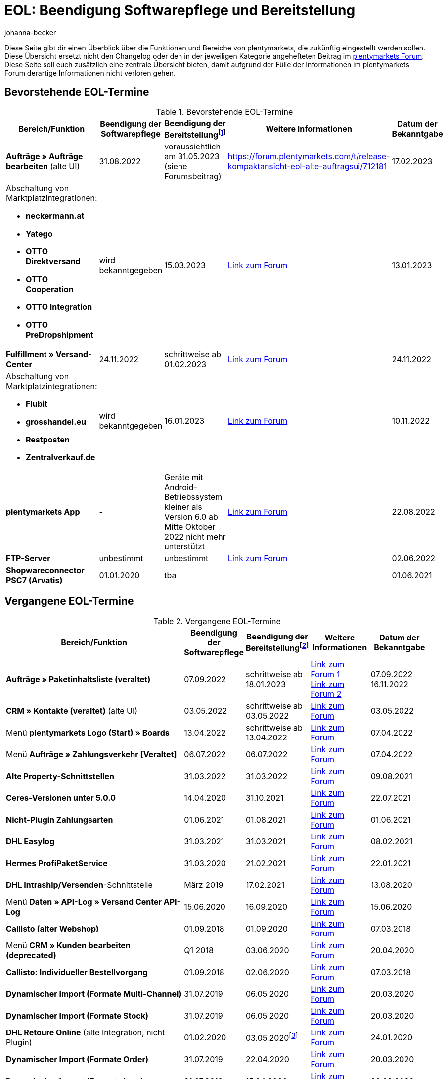 = EOL: Beendigung Softwarepflege und Bereitstellung
:keywords: EOL, EOL-Termin, EOL Termin, End of life, Beendigung, Softwarepflege, Bereitstellung, plentymarkets Version 6, plentymarkets Client, SOAP-API, Classic-Backend, Callisto, altes CMS, Termin, Termine, Link zum Forum, bevorstehende EOL-Termine, vergangene EOL-Termine, Verfügbarkeit
:description: Erfahre mehr über die Bereiche und Funktionen von plentymarkets, die zukünftig eingestellt werden oder bereits eingestellt wurden.
:author: johanna-becker

Diese Seite gibt dir einen Überblick über die Funktionen und Bereiche von plentymarkets, die zukünftig eingestellt werden sollen.
Diese Übersicht ersetzt nicht den Changelog oder den in der jeweiligen Kategorie angehefteten Beitrag im link:https://forum.plentymarkets.com/[plentymarkets Forum^]. Diese Seite soll euch zusätzlich eine zentrale Übersicht bieten, damit aufgrund der Fülle der Informationen im plentymarkets Forum derartige Informationen nicht verloren gehen.

[#10]
== Bevorstehende EOL-Termine

[[tabelle-bevorstehende-eol-termine]]
.Bevorstehende EOL-Termine
[cols="3,1,1,1,1"]
|====
|Bereich/Funktion |Beendigung der Softwarepflege |Beendigung der Bereitstellungfootnote:[Datum, ab wann die Funktion nicht mehr verfügbar ist] |Weitere Informationen |Datum der Bekanntgabe

| *Aufträge » Aufträge bearbeiten* (alte UI)
|31.08.2022
|voraussichtlich am 31.05.2023 (siehe Forumsbeitrag)
|https://forum.plentymarkets.com/t/release-kompaktansicht-eol-alte-auftragsui/712181
|17.02.2023

a| Abschaltung von Marktplatzintegrationen: +

* *neckermann.at*
* *Yatego*
* *OTTO Direktversand*
* *OTTO Cooperation*
* *OTTO Integration*
* *OTTO PreDropshipment*
| wird bekanntgegeben
| 15.03.2023
| link:https://forum.plentymarkets.com/t/abschaltung-einiger-marktplatzintegrationen-zum-15-03-2023-deactivation-of-several-market-integrations-on-15-03-2023/707657[Link zum Forum^]
| 13.01.2023

|*Fulfillment » Versand-Center*
|24.11.2022
|schrittweise ab 01.02.2023
|link:https://forum.plentymarkets.com/t/ankuendigung-eol-versand-center-announcement-eol-shipping-centre/702114[Link zum Forum^]
|24.11.2022

a| Abschaltung von Marktplatzintegrationen: +

* *Flubit*
* *grosshandel.eu*
* *Restposten*
* *Zentralverkauf.de*
| wird bekanntgegeben
| 16.01.2023
| link:https://forum.plentymarkets.com/t/abschaltung-einiger-marktplatzintegrationen-zum-16-01-2023/701086[Link zum Forum^]
| 10.11.2022

|[#intable-app]*plentymarkets App*
|-
|Geräte mit Android-Betriebssystem kleiner als Version 6.0 ab Mitte Oktober 2022 nicht mehr unterstützt
|link:https://forum.plentymarkets.com/t/ankuendigung-mindestversion-fuer-android-geraete-wird-angehoben-minimum-version-for-android-devices-will-be-increased/691890[Link zum Forum^]
|22.08.2022

|*FTP-Server*
|unbestimmt
|unbestimmt
|link:https://forum.plentymarkets.com/t/ftp-end-of-life-announcement-unknown-date/675956/37[Link zum Forum^]
|02.06.2022

| *Shopwareconnector PSC7 (Arvatis)*
|01.01.2020
|tba
|
|01.06.2021

|====

[#20]
== Vergangene EOL-Termine

[[tabelle-vergangene-eol-termine]]
.Vergangene EOL-Termine
[cols="3,1,1,1,1"]
|====
|Bereich/Funktion |Beendigung der Softwarepflege |Beendigung der Bereitstellungfootnote:[Datum, ab wann die Funktion nicht mehr verfügbar ist] |Weitere Informationen |Datum der Bekanntgabe

|*Aufträge » Paketinhaltsliste (veraltet)*
|07.09.2022
|schrittweise ab 18.01.2023
|link:https://forum.plentymarkets.com/t/ankuendigung-neue-paketinhaltsliste-announcement-new-package-content-list/693629[Link zum Forum 1^] +
link:https://forum.plentymarkets.com/t/ankuendigung-eol-paketinhaltsliste-announcement-eol-package-content-list/701844[Link zum Forum 2^]
|07.09.2022 +
16.11.2022

|*CRM » Kontakte (veraltet)* (alte UI)
|03.05.2022
|schrittweise ab 03.05.2022
|link:https://forum.plentymarkets.com/t/eol-alte-kontakte-ui-wird-abgeschaltet-eol-old-contact-ui-will-be-deactivated/679028[Link zum Forum^]
|03.05.2022

|Menü *plentymarkets Logo (Start) » Boards*
|13.04.2022
|schrittweise ab 13.04.2022
|link:https://forum.plentymarkets.com/t/ankuendigung-eol-boards-announcement-eol-boards/676479[Link zum Forum^]
|07.04.2022

| Menü *Aufträge » Zahlungsverkehr [Veraltet]*
|06.07.2022
|06.07.2022
|link:https://forum.plentymarkets.com/t/ankuendigung-abschaltung-alte-benutzeroberflaeche-zahlungsverkehr-announcement-abandonment-of-old-user-interface-payments/655278[Link zum Forum^]
|07.04.2022

| *Alte Property-Schnittstellen*
|31.03.2022
|31.03.2022
|link:https://forum.plentymarkets.com/t/ankuendigung-eol-alte-eigenschaften-announcement-eol-old-properties/648316[Link zum Forum^]
|09.08.2021

| *Ceres-Versionen unter 5.0.0*
|14.04.2020
|31.10.2021
|link:https://forum.plentymarkets.com/t/eol-ankuendigung-ceres-versionen-unterhalb-von-5-nicht-mehr-unterstuetzt-jetzt-umsteigen-auf-5-0-35/646505[Link zum Forum^]
|22.07.2021

| *Nicht-Plugin Zahlungsarten*
|01.06.2021
|01.08.2021
|link:https://forum.plentymarkets.com/t/end-of-life-non-plugin-zahlarten-end-of-life-non-plugin-payment-methods/640916[Link zum Forum^]
|01.06.2021

| *DHL Easylog*
|31.03.2021
|31.03.2021
|link:https://forum.plentymarkets.com/t/dhl-easylog-time-to-say-goodbye-welcome-dhl-shipping-versenden-plugin/625910[Link zum Forum^]
|08.02.2021

| *Hermes ProfiPaketService*
|31.03.2020
|21.02.2021
|link:https://forum.plentymarkets.com/t/abschaltung-der-props-api-hermes-api-durch-hermes-im-februar-2021-deactivation-of-hermes-props-api-in-february-2021/623480[Link zum Forum^]
|22.01.2021

| *DHL Intraship/Versenden*-Schnittstelle
|März 2019
|17.02.2021
|link:https://forum.plentymarkets.com/t/ankuendigung-abschaltung-eol-der-dhl-intraship-versenden-schnittstelle-am-03-10-17-februar-2021-announcement-deactivation-eol-of-dhl-intraship-versenden-on-3-10-17-february-2021/602806[Link zum Forum^]
|13.08.2020

|Menü *Daten » API-Log » Versand Center API-Log*
|15.06.2020
|16.09.2020
|link:https://forum.plentymarkets.com/t/ankuendigung-eol-abschaltung-des-bereichs-daten-api-log-versand-center-api-log/602476[Link zum Forum^]
|15.06.2020

|*Callisto (alter Webshop)*
|01.09.2018
|01.09.2020
|link:https://forum.plentymarkets.com/t/verschiebung-der-abschaltung-vom-individuellen-bestellvorgang-und-vom-alten-webshop-callisto/574682[Link zum Forum^]
|07.03.2018

|Menü *CRM » Kunden bearbeiten (deprecated)*
|Q1 2018
|03.06.2020
|link:https://forum.plentymarkets.com/t/ankuendigung-menue-crm-kunden-bearbeiten-deprecated-wird-abgeschaltet/586869[Link zum Forum^]
|20.04.2020

| *Callisto: Individueller Bestellvorgang*
|01.09.2018
|02.06.2020
|link:https://forum.plentymarkets.com/t/verschiebung-der-abschaltung-vom-individuellen-bestellvorgang-und-vom-alten-webshop-callisto/574682[Link zum Forum^]
|07.03.2018

| *Dynamischer Import (Formate Multi-Channel)*
|31.07.2019
|06.05.2020
|link:https://forum.plentymarkets.com/t/abschaltung-dynamischer-import-deactivation-of-the-dynamic-import/576466[Link zum Forum^]
|20.03.2020

| *Dynamischer Import (Formate Stock)*
|31.07.2019
|06.05.2020
|link:https://forum.plentymarkets.com/t/abschaltung-dynamischer-import-deactivation-of-the-dynamic-import/576466[Link zum Forum^]
|20.03.2020

| *DHL Retoure Online* (alte Integration, nicht Plugin)
|01.02.2020
|03.05.2020footnote:[Terminvorgabe des Partners]
|link:https://forum.plentymarkets.com/t/umstellung-dhl-retoure-online-auf-neues-verfahren-plugin-verfuegbar/575687[Link zum Forum^]
|24.01.2020

| *Dynamischer Import (Formate Order)*
|31.07.2019
|22.04.2020
|link:https://forum.plentymarkets.com/t/abschaltung-dynamischer-import-deactivation-of-the-dynamic-import/576466[Link zum Forum^]
|20.03.2020

| *Dynamischer Import (Formate Item)*
|31.07.2019
|15.04.2020
|link:https://forum.plentymarkets.com/t/abschaltung-dynamischer-import-deactivation-of-the-dynamic-import/576466[Link zum Forum^]
|20.03.2020

| *Dynamischer Import (Formate CRM)*
|31.07.2019
|08.04.2020
|link:https://forum.plentymarkets.com/t/abschaltung-dynamischer-import-deactivation-of-the-dynamic-import/576466[Link zum Forum^]
|20.03.2020

| *ElasticSync (legacy) & FormatDesigner (legacy)*
|15.11.2019
|04.03.2020
|link:https://forum.plentymarkets.com/t/abschaltung-formatdesigner-legacy-elasticsync-legacy/576363[Link zum Forum^]
|30.01.2020

| *Solr-Facettensuche*
|07.10.2019
|15.01.2020
|link:https://forum.plentymarkets.com/t/ankuendigung-eol-solr-facettensuche/560769[Link zum Forum^]
|07.10.2019

|CSV-Importfunktion im Menü *Aufträge » Fulfillment » Import Paketnummern*
|09.05.2019
|19.11.2019
|link:https://forum.plentymarkets.com/t/ankuendigung-ersetzen-des-paketnummern-imports-im-bereich-fulfillment-durch-elasticsync-bis-zum-30-06-2019/540409[Link zu Ankündigung 1^] +
link:https://forum.plentymarkets.com/t/ankuendigung-abschaltung-paketnummern-import-zum-15-11-2019/559443[Link zu Ankündigung 2^]
|09.05.2019

| *Callisto Standard-Bestellvorgang (Callisto-Checkout)*
|01.09.2018
|13.09.2019
|link:https://forum.plentymarkets.com/t/callisto-deine-tage-sind-gezaehlt-das-eol-steht-fest/222767[Link zum Forum^]
|07.03.2018

|Alte *EBICS* Schnittstelle
|01.10.2017
|30.06.2019
|link:https://forum.plentymarkets.com/t/ankuendigung-abschaltung-der-ebics-schnittstelle-zum-30-06-2019/538653[Link zum Forum^]
|26.04.2019

a|SOAP-Calls *Item/Order/Stock*:

* Alle Calls, die die Bereiche Item, Order und Stock betreffen
|01.02.2017
|Q2 2019
|https://forum.plentymarkets.com/t/ankuendigung-schrittweise-abschaltung-der-soap-api/526661[Link zum Forum^]
|28.01.2019

| *ElasticSync-Plugin*
|28.02.2019
|30.04.2019
|link:https://forum.plentymarkets.com/t/plugin-elasticsync-ende-softwarepflege-und-abschaltung/527705[Link zum Forum^]
|04.02.2019

a|SOAP-Calls *Customer*

* AddCustomerNote +
* GetCustomerClasses +
* GetCustomerDeliveryAddresses +
* GetCustomerOrderOverviewLink +
* GetCustomerOrders +
* GetCustomerScheduler +
* GetCustomers +
* GetCustomersNewsletterSubscriptions +
* SetCustomerDeliveryAddresses +
* SetCustomers +
|01.02.2017
|16.04.2019
|https://forum.plentymarkets.com/t/ankuendigung-schrittweise-abschaltung-der-soap-api/526661[Link zum Forum^]
|28.01.2019

| *Dynamischer Import*
|31.01.2019
|15.05.2019
|link:https://forum.plentymarkets.com/t/eol-dynamischer-import/525832[Link zum Forum^]
|21.01.2019
a|SOAP-Calls *Payment* +

* AddIncomingPayments +
* GetActiveMethodOfPaymentList +
* GetIncomingPayments +
* GetMethodOfPayments +
* SetBankCreditCardData
|01.02.2017
|03.04.2019
|https://forum.plentymarkets.com/t/ankuendigung-schrittweise-abschaltung-der-soap-api/526661[Link zum Forum^]
|28.01.2019

a|SOAP-Calls *Marketplace*

* GetMarketAccounts +
* GetMarketDirectories +
* GetMarketItemNumbers +
* GetMarketListingItemVariants +
* GetMarketLogs +
* GetMarketShippingProfiles +
* GetMarketStoreCategories +
* GetMarketplaceTransactions +
* SetMarketItemNumbers +
* SetMarketListings

SOAP-Calls *Dynamic Import/Export* +

* SetDynamicExport +
* SetDynamicImport +
* GetDynamicExport +
* GetDynamicFormats +
* GetDynamicImportStack
|01.02.2017
|27.03.2019
|https://forum.plentymarkets.com/t/ankuendigung-schrittweise-abschaltung-der-soap-api/526661[Link zum Forum^]
|28.01.2019

a|SOAP-Calls *Categories*

* DeleteCategories +
* GetCategories +
* GetCategoryBranchID +
* GetCategoryMappingForMarket +
* GetCategoryPreview +
* GetMarketStoreCategories +
* UpdateCategoriesBranches +
* SetStoreCategories
|01.02.2017
|20.03.2019
|https://forum.plentymarkets.com/t/ankuendigung-schrittweise-abschaltung-der-soap-api/526661[Link zum Forum^]
|28.01.2019

a|SOAP-Calls (vermischt)

* GetRacksList +
* SetWarranties +
* GetTermsAndCancellation +
* GetLegalInformation +
* GetDeleteLog +
* GetPlentyMarketsVersion +
* GetCustomerNotes
|01.02.2017
|04.03.2019
|https://forum.plentymarkets.com/t/ankuendigung-schrittweise-abschaltung-der-soap-api/526661[Link zum Forum^]
|28.01.2019

a|SOAP-Calls *Listings* +

* DeleteListingsLayoutTemplates +
* DeleteListingsProperties +
* DeleteListingsTemplates +
* GetListings +
* GetListingsLayoutTemplates +
* GetListingsProperties +
* GetListingsTemplates +
* GetPartsCompatibilityListings +
* SetListings +
* SetListingsLayoutTemplates +
* SetListingsTemplates +
* SetMarketListings +
* SetPartsCompatibilityListings +
* UpdateListingsRelist +
* UpdateListingsStart +
* UpdateListingsStop +
* UpdateListingsUpdate +
* UpdateListingsVerify
|01.02.2017
|27.02.2019
|https://forum.plentymarkets.com/t/ankuendigung-schrittweise-abschaltung-der-soap-api/526661[Link zum Forum^]
|28.01.2019

a|SOAP-Calls *Email Template* +

* DeleteEmailTemplates +
* GetEmailFolderList +
* GetEmailTemplate +
* GetEmailTemplates +
* GetFolderEmails +
* SetEmailTemplates
|01.02.2017
|20.02.2019
|https://forum.plentymarkets.com/t/ankuendigung-schrittweise-abschaltung-der-soap-api/526661[Link zum Forum^]
|28.01.2019

a|SOAP-Calls *Ticket* +

* AddTicket +
* AddTicketLeafe
|01.02.2017
|13.02.2019
|https://forum.plentymarkets.com/t/ankuendigung-schrittweise-abschaltung-der-soap-api/526661[Link zum Forum^]
|28.01.2019

| *TLS 1.0-Protokoll*
|30.09.2018
|30.09.2018
|link:https://forum.plentymarkets.com/t/abschaltung-des-tls-1-0-protokolls-zum-30-09-2018/500910[Link zum Forum^]
|11.07.2018

| *plentymarkets Version 6* +
(inkl. *plentyConnect* und *plentyShipping*)
|01.09.2016 (verlängert bis 01.02.2017)
|01.09.2018
|link:https://forum.plentymarkets.com/t/plentymarkets-6-hat-eol-erreicht-wartung-fokussiert-sich-auf-plentymarkets-7/40845[Link zum Forum^]
|01.09.2016

| *plentymarkets Client*
|04.02.2017
|20.07.2018footnote:[Mit Abschaltung des Classic-Backends.]
|link:https://forum.plentymarkets.com/t/package-package-neuer-client-229-beta-package-package/42851[Link zum Forum^]
|04.02.2017

| *Classic-Backend*
|15.06.2018
|11.07.2018
|link:https://forum.plentymarkets.com/t/schrittweise-abschaltung-classic-backend/495411[Link zum Forum^]
|04.06.2018

| *SOAP-API-Versionen 112, 113, 114* +
(plentymarkets 6)
|01.02.2017
|22.05.2018
|link:https://forum.plentymarkets.com/t/ankuendigung-abschaltung-der-alten-soap-api-versionen/321185[Link zum Forum^]
|09.04.2018

| *SOAP-API-Versionen 105, 109, 110, 111* +
(plentymarkets 6)
|01.02.2017
|23.04.2018
|link:https://forum.plentymarkets.com/t/ankuendigung-abschaltung-der-alten-soap-api-versionen/321185[Link zum Forum^]
|09.04.2018

| *Mobile Warehouse*
|01.02.2018
|23.04.2018
|link:https://forum.plentymarkets.com/t/mobile-warehouse-stirb-langsam-teil-1/177744[Link zu Ankündigung 1^] +
link:https://forum.plentymarkets.com/t/mobile-warehouse-stirb-langsam-teil-2/321278[Link zu Ankündigung 2^]
|01.02.2018

| *SOAP-API-Versionen 105, 109, 110, 111, 112, 113, 114* +
(plentymarkets)
|23.04.2018
|23.04.2018 +
|link:https://forum.plentymarkets.com/t/ankuendigung-abschaltung-der-alten-soap-api-versionen/321185[Link zum Forum^]
|09.04.2018

|====
